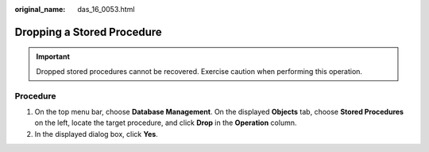 :original_name: das_16_0053.html

.. _das_16_0053:

Dropping a Stored Procedure
===========================

.. important::

   Dropped stored procedures cannot be recovered. Exercise caution when performing this operation.

Procedure
---------

#. On the top menu bar, choose **Database Management**. On the displayed **Objects** tab, choose **Stored Procedures** on the left, locate the target procedure, and click **Drop** in the **Operation** column.
#. In the displayed dialog box, click **Yes**.

